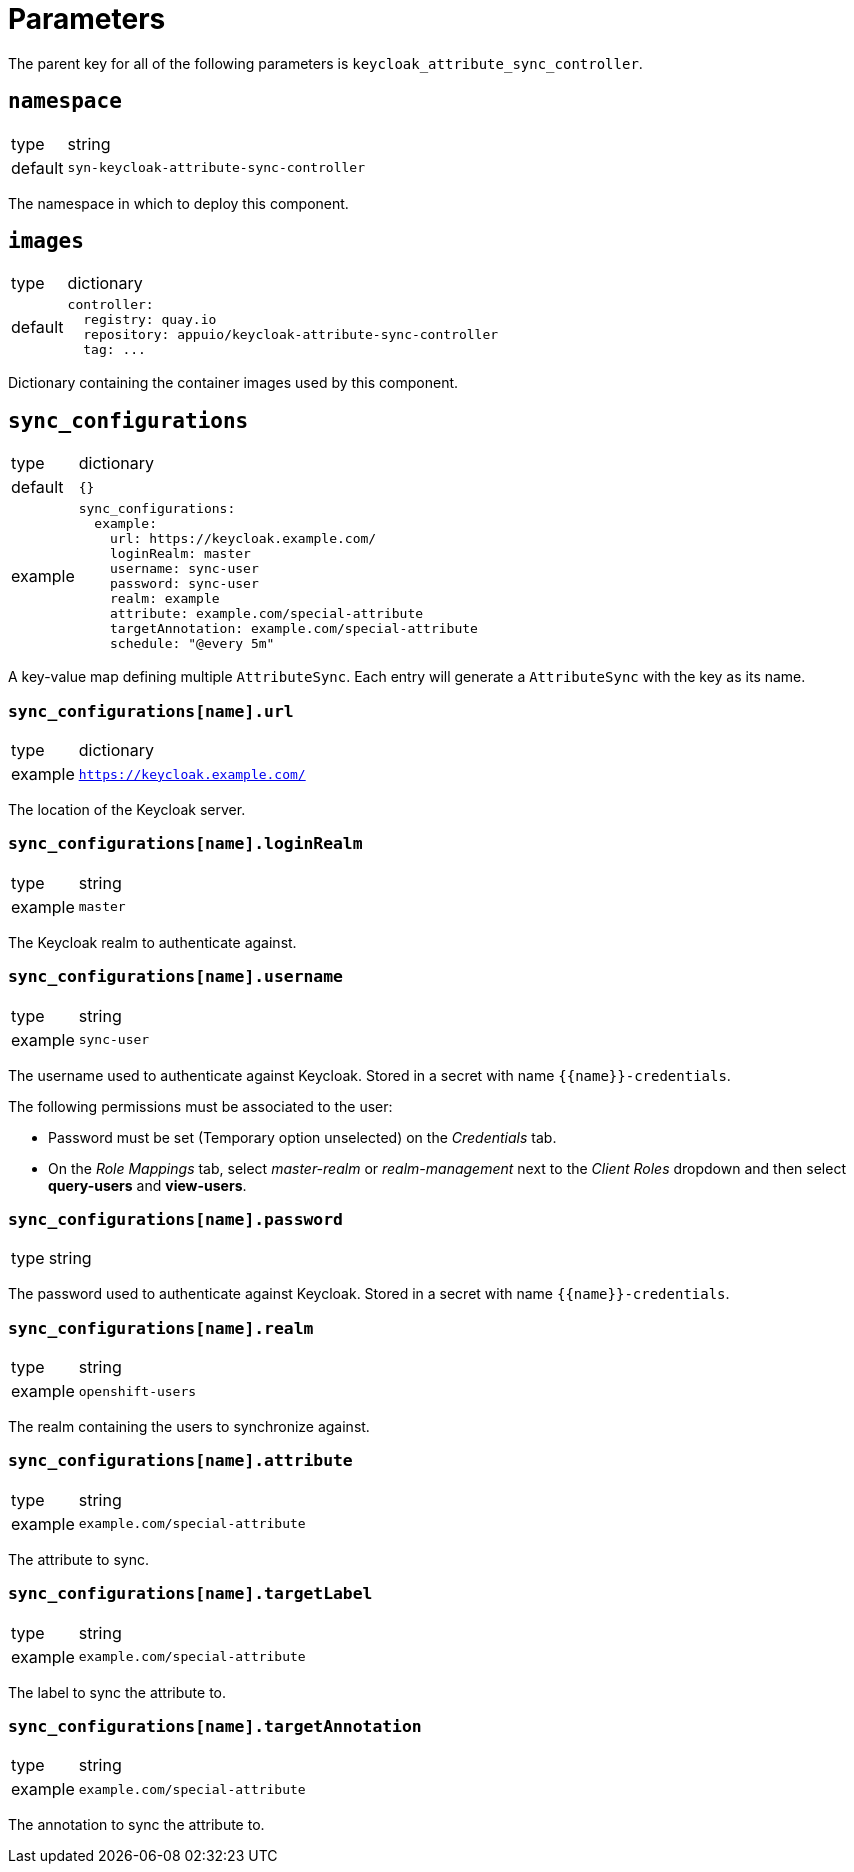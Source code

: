 = Parameters

The parent key for all of the following parameters is `keycloak_attribute_sync_controller`.

== `namespace`

[horizontal]
type:: string
default:: `syn-keycloak-attribute-sync-controller`

The namespace in which to deploy this component.


== `images`

[horizontal]
type:: dictionary
default::
+
[source,yaml]
----
controller:
  registry: quay.io
  repository: appuio/keycloak-attribute-sync-controller
  tag: ...
----

Dictionary containing the container images used by this component.


== `sync_configurations`

[horizontal]
type:: dictionary
default:: `{}`
example::
+
[source,yaml]
----
sync_configurations:
  example:
    url: https://keycloak.example.com/
    loginRealm: master
    username: sync-user
    password: sync-user
    realm: example
    attribute: example.com/special-attribute
    targetAnnotation: example.com/special-attribute
    schedule: "@every 5m"
----

A key-value map defining multiple `AttributeSync`.
Each entry will generate a `AttributeSync` with the key as its name.

=== `sync_configurations[name].url`

[horizontal]
type:: dictionary
example:: `https://keycloak.example.com/`

The location of the Keycloak server.

=== `sync_configurations[name].loginRealm`

[horizontal]
type:: string
example:: `master`

The Keycloak realm to authenticate against.

=== `sync_configurations[name].username`

[horizontal]
type:: string
example:: `sync-user`

The username used to authenticate against Keycloak.
Stored in a secret with name `{{name}}-credentials`.

The following permissions must be associated to the user:

- Password must be set (Temporary option unselected) on the _Credentials_ tab.
- On the _Role Mappings_ tab, select _master-realm_ or _realm-management_ next to the _Client Roles_ dropdown and then select *query-users* and *view-users*.

=== `sync_configurations[name].password`

[horizontal]
type:: string

The password used to authenticate against Keycloak.
Stored in a secret with name `{{name}}-credentials`.

=== `sync_configurations[name].realm`

[horizontal]
type:: string
example:: `openshift-users`

The realm containing the users to synchronize against.

=== `sync_configurations[name].attribute`

[horizontal]
type:: string
example:: `example.com/special-attribute`

The attribute to sync.

=== `sync_configurations[name].targetLabel`

[horizontal]
type:: string
example:: `example.com/special-attribute`

The label to sync the attribute to.

=== `sync_configurations[name].targetAnnotation`

[horizontal]
type:: string
example:: `example.com/special-attribute`

The annotation to sync the attribute to.

